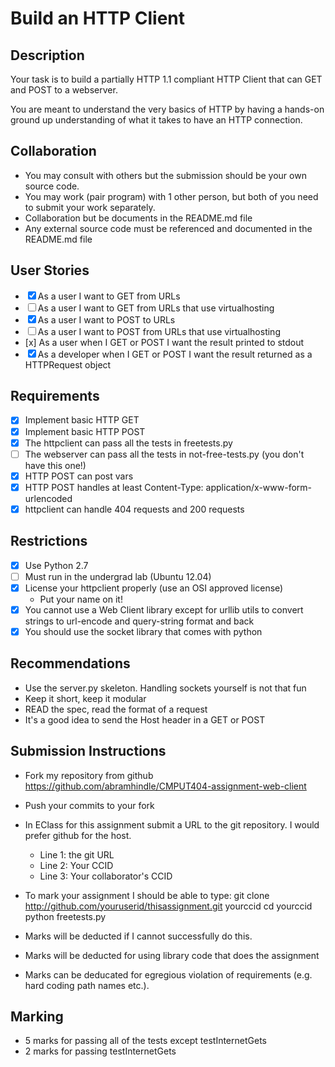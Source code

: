 * Build an HTTP Client
** Description

   Your task is to build a partially HTTP 1.1 compliant HTTP Client
   that can GET and POST to a webserver.

   You are meant to understand the very basics of HTTP by having a
   hands-on ground up understanding of what it takes to have an HTTP
   connection.

** Collaboration
   - You may consult with others but the submission should be your
     own source code.
   - You may work (pair program) with 1 other person, but both of you
     need to submit your work separately.
   - Collaboration but be documents in the README.md file
   - Any external source code must be referenced and documented in
     the README.md file

** User Stories
   - [X] As a user I want to GET from URLs
   - [ ] As a user I want to GET from URLs that use virtualhosting
   - [X] As a user I want to POST to URLs
   - [ ] As a user I want to POST from URLs that use virtualhosting
   - [x] As a user when I GET or POST I want the result printed to stdout
   - [X] As a developer when I GET or POST I want the result returned as
     a HTTPRequest object

** Requirements
   - [X] Implement basic HTTP GET
   - [X] Implement basic HTTP POST
   - [X] The httpclient can pass all the tests in freetests.py
   - [ ] The webserver can pass all the tests in not-free-tests.py
     (you don't have this one!)
   - [X] HTTP POST can post vars
   - [X] HTTP POST handles at least Content-Type:
     application/x-www-form-urlencoded
   - [X] httpclient can handle 404 requests and 200 requests

** Restrictions
   - [X] Use Python 2.7
   - [ ] Must run in the undergrad lab (Ubuntu 12.04)
   - [X] License your httpclient properly (use an OSI approved license)
     - Put your name on it!
   - [X] You cannot use a Web Client library except for urllib utils
     to convert strings to url-encode and query-string format and back
   - [X] You should use the socket library that comes with python

** Recommendations
   - Use the server.py skeleton. Handling sockets yourself is not
     that fun
   - Keep it short, keep it modular
   - READ the spec, read the format of a request
   - It's a good idea to send the Host header in a GET or POST

** Submission Instructions
   - Fork my repository from github
     https://github.com/abramhindle/CMPUT404-assignment-web-client
   - Push your commits to your fork
   - In EClass for this assignment submit a URL to the git
     repository. I would prefer github for the host.
     - Line 1: the git URL
     - Line 2: Your CCID
     - Line 3: Your collaborator's CCID

   - To mark your assignment I should be able to type:
     git clone http://github.com/youruserid/thisassignment.git yourccid
     cd yourccid
     python freetests.py

   - Marks will be deducted if I cannot successfully do this.

   - Marks will be deducted for using library code that does the assignment

   - Marks can be deducated for egregious violation of requirements (e.g. hard
     coding path names etc.).

** Marking
   - 5 marks for passing all of the tests except testInternetGets
   - 2 marks for passing testInternetGets
